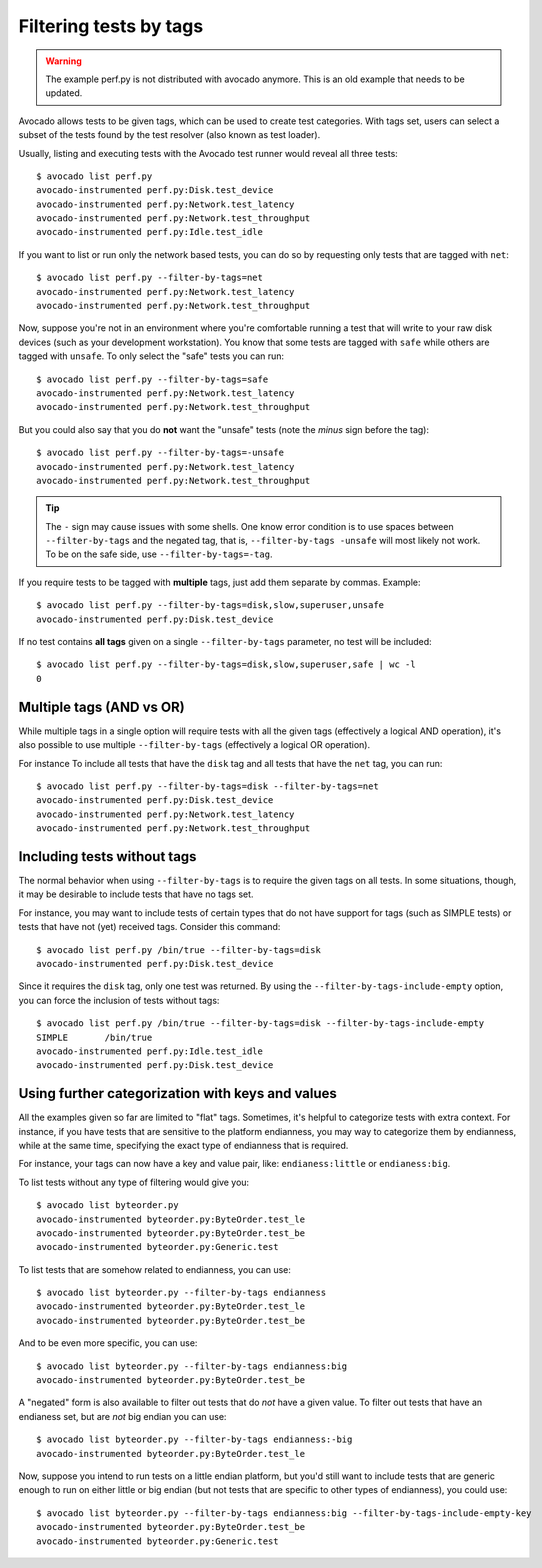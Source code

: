 Filtering tests by tags
=======================

.. warning:: The example perf.py is not distributed with avocado anymore.
             This is an old example that needs to be updated.

Avocado allows tests to be given tags, which can be used to create test
categories. With tags set, users can select a subset of the tests found by the
test resolver (also known as test loader).

Usually, listing and executing tests with the Avocado test runner
would reveal all three tests::

  $ avocado list perf.py
  avocado-instrumented perf.py:Disk.test_device
  avocado-instrumented perf.py:Network.test_latency
  avocado-instrumented perf.py:Network.test_throughput
  avocado-instrumented perf.py:Idle.test_idle

If you want to list or run only the network based tests, you can do so
by requesting only tests that are tagged with ``net``::

  $ avocado list perf.py --filter-by-tags=net
  avocado-instrumented perf.py:Network.test_latency
  avocado-instrumented perf.py:Network.test_throughput

Now, suppose you're not in an environment where you're comfortable
running a test that will write to your raw disk devices (such as your
development workstation).  You know that some tests are tagged
with ``safe`` while others are tagged with ``unsafe``.  To only
select the "safe" tests you can run::

  $ avocado list perf.py --filter-by-tags=safe
  avocado-instrumented perf.py:Network.test_latency
  avocado-instrumented perf.py:Network.test_throughput

But you could also say that you do **not** want the "unsafe" tests
(note the *minus* sign before the tag)::

  $ avocado list perf.py --filter-by-tags=-unsafe
  avocado-instrumented perf.py:Network.test_latency
  avocado-instrumented perf.py:Network.test_throughput


.. tip:: The ``-`` sign may cause issues with some shells.  One know
   error condition is to use spaces between ``--filter-by-tags`` and
   the negated tag, that is, ``--filter-by-tags -unsafe`` will most
   likely not work.  To be on the safe side, use
   ``--filter-by-tags=-tag``.


If you require tests to be tagged with **multiple** tags, just add
them separate by commas.  Example::

  $ avocado list perf.py --filter-by-tags=disk,slow,superuser,unsafe
  avocado-instrumented perf.py:Disk.test_device

If no test contains **all tags** given on a single ``--filter-by-tags``
parameter, no test will be included::

  $ avocado list perf.py --filter-by-tags=disk,slow,superuser,safe | wc -l
  0

Multiple tags (AND vs OR)
-------------------------

While multiple tags in a single option will require tests with all the
given tags (effectively a logical AND operation), it's also possible
to use multiple ``--filter-by-tags`` (effectively a logical OR
operation).

For instance To include all tests that have the ``disk`` tag and all
tests that have the ``net`` tag, you can run::

  $ avocado list perf.py --filter-by-tags=disk --filter-by-tags=net
  avocado-instrumented perf.py:Disk.test_device
  avocado-instrumented perf.py:Network.test_latency
  avocado-instrumented perf.py:Network.test_throughput

Including tests without tags
----------------------------

The normal behavior when using ``--filter-by-tags`` is to require the
given tags on all tests.  In some situations, though, it may be
desirable to include tests that have no tags set.

For instance, you may want to include tests of certain types that do
not have support for tags (such as SIMPLE tests) or tests that have
not (yet) received tags.  Consider this command::

  $ avocado list perf.py /bin/true --filter-by-tags=disk
  avocado-instrumented perf.py:Disk.test_device

Since it requires the ``disk`` tag, only one test was returned.  By
using the ``--filter-by-tags-include-empty`` option, you can force the
inclusion of tests without tags::

  $ avocado list perf.py /bin/true --filter-by-tags=disk --filter-by-tags-include-empty
  SIMPLE       /bin/true
  avocado-instrumented perf.py:Idle.test_idle
  avocado-instrumented perf.py:Disk.test_device

Using further categorization with keys and values
-------------------------------------------------

All the examples given so far are limited to "flat" tags.  Sometimes, it's
helpful to categorize tests with extra context.  For instance, if you have
tests that are sensitive to the platform endianness, you may way to categorize
them by endianness, while at the same time, specifying the exact type of
endianness that is required.


For instance, your tags can now have a key and value pair, like:
``endianess:little`` or ``endianess:big``.

To list tests without any type of filtering would give you::

  $ avocado list byteorder.py
  avocado-instrumented byteorder.py:ByteOrder.test_le
  avocado-instrumented byteorder.py:ByteOrder.test_be
  avocado-instrumented byteorder.py:Generic.test

To list tests that are somehow related to endianness, you can use::

  $ avocado list byteorder.py --filter-by-tags endianness
  avocado-instrumented byteorder.py:ByteOrder.test_le
  avocado-instrumented byteorder.py:ByteOrder.test_be

And to be even more specific, you can use::

  $ avocado list byteorder.py --filter-by-tags endianness:big
  avocado-instrumented byteorder.py:ByteOrder.test_be

A "negated" form is also available to filter out tests that do *not*
have a given value.  To filter out tests that have an endianess set,
but are *not* big endian you can use::

  $ avocado list byteorder.py --filter-by-tags endianness:-big
  avocado-instrumented byteorder.py:ByteOrder.test_le

Now, suppose you intend to run tests on a little endian platform, but you'd
still want to include tests that are generic enough to run on either little or
big endian (but not tests that are specific to other types of endianness), you
could use::

  $ avocado list byteorder.py --filter-by-tags endianness:big --filter-by-tags-include-empty-key
  avocado-instrumented byteorder.py:ByteOrder.test_be
  avocado-instrumented byteorder.py:Generic.test


.. seealso:: If you would like to understand how write plugins and how describe
  tags inside a plugin, please visit the section: `Writing Tests` on Avocado Test
  Writer's Guide.
